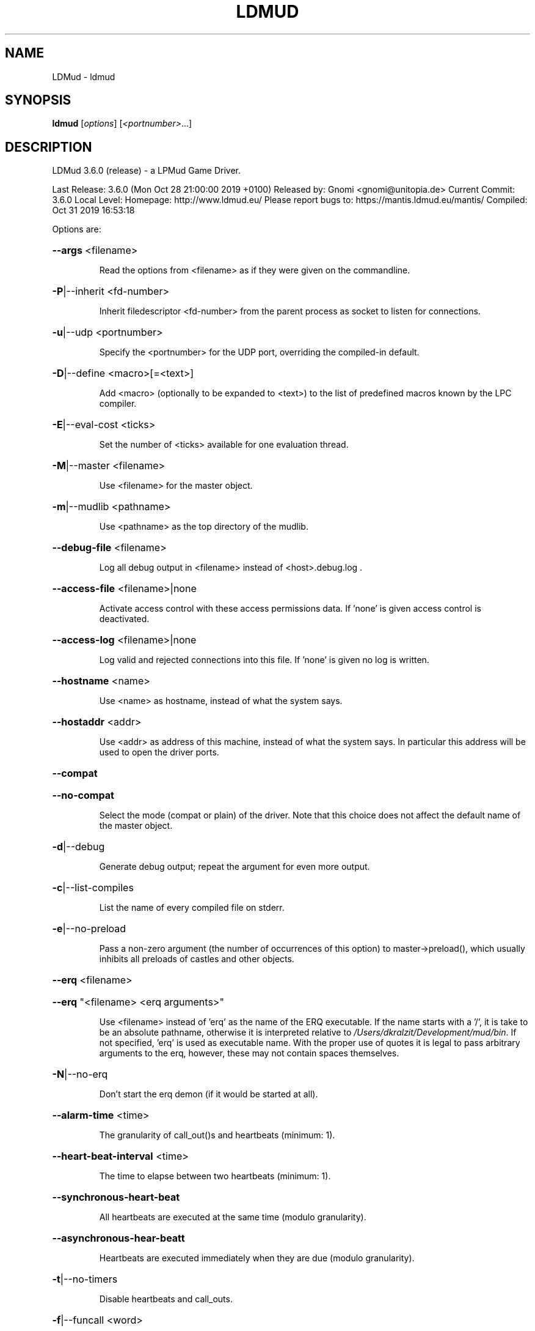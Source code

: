 .\" DO NOT MODIFY THIS FILE!  It was generated by help2man 1.47.11.
.TH LDMUD "1" "October 2019" "LDMud 3.6.0 (release) - a LPMud Game Driver." "User Commands"
.SH NAME
LDMud \- ldmud
.SH SYNOPSIS
.B ldmud
[\fI\,options\/\fR] [\fI\,<portnumber>\/\fR...]
.SH DESCRIPTION
LDMud 3.6.0 (release) \- a LPMud Game Driver.
.PP
Last Release: 3.6.0 (Mon Oct 28 21:00:00 2019 +0100)
Released by: Gnomi <gnomi@unitopia.de>
Current Commit: 3.6.0
Local Level:
Homepage: http://www.ldmud.eu/
Please report bugs to: https://mantis.ldmud.eu/mantis/
Compiled: Oct 31 2019 16:53:18
.PP
Options are:
.HP
\fB\-\-args\fR <filename>
.IP
Read the options from <filename> as if they were given on the
commandline.
.HP
\fB\-P\fR|\-\-inherit <fd\-number>
.IP
Inherit filedescriptor <fd\-number> from the parent process
as socket to listen for connections.
.HP
\fB\-u\fR|\-\-udp <portnumber>
.IP
Specify the <portnumber> for the UDP port, overriding the compiled\-in
default.
.HP
\fB\-D\fR|\-\-define <macro>[=<text>]
.IP
Add <macro> (optionally to be expanded to <text>) to the list of
predefined macros known by the LPC compiler.
.HP
\fB\-E\fR|\-\-eval\-cost <ticks>
.IP
Set the number of <ticks> available for one evaluation thread.
.HP
\fB\-M\fR|\-\-master <filename>
.IP
Use <filename> for the master object.
.HP
\fB\-m\fR|\-\-mudlib <pathname>
.IP
Use <pathname> as the top directory of the mudlib.
.HP
\fB\-\-debug\-file\fR <filename>
.IP
Log all debug output in <filename> instead of <host>.debug.log .
.HP
\fB\-\-access\-file\fR <filename>|none
.IP
Activate access control with these access permissions data.
If 'none' is given access control is deactivated.
.HP
\fB\-\-access\-log\fR <filename>|none
.IP
Log valid and rejected connections into this file.
If 'none' is given no log is written.
.HP
\fB\-\-hostname\fR <name>
.IP
Use <name> as hostname, instead of what the system says.
.HP
\fB\-\-hostaddr\fR <addr>
.IP
Use <addr> as address of this machine, instead of what the
system says. In particular this address will be used to open
the driver ports.
.HP
\fB\-\-compat\fR
.HP
\fB\-\-no\-compat\fR
.IP
Select the mode (compat or plain) of the driver.
Note that this choice does not affect the default name of the master
object.
.HP
\fB\-d\fR|\-\-debug
.IP
Generate debug output; repeat the argument for even more output.
.HP
\fB\-c\fR|\-\-list\-compiles
.IP
List the name of every compiled file on stderr.
.HP
\fB\-e\fR|\-\-no\-preload
.IP
Pass a non\-zero argument (the number of occurrences of this option)
to master\->preload(), which usually inhibits all preloads of castles
and other objects.
.HP
\fB\-\-erq\fR <filename>
.HP
\fB\-\-erq\fR "<filename> <erq arguments>"
.IP
Use <filename> instead of 'erq' as the name of the ERQ executable.
If the name starts with a '/', it is take to be an absolute pathname,
otherwise it is interpreted relative to \fI\,/Users/dkralzit/Development/mud/bin\/\fP.
If not specified, 'erq' is used as executable name.
With the proper use of quotes it is legal to pass arbitrary arguments
to the erq, however, these may not contain spaces themselves.
.HP
\fB\-N\fR|\-\-no\-erq
.IP
Don't start the erq demon (if it would be started at all).
.HP
\fB\-\-alarm\-time\fR <time>
.IP
The granularity of call_out()s and heartbeats (minimum: 1).
.HP
\fB\-\-heart\-beat\-interval\fR <time>
.IP
The time to elapse between two heartbeats (minimum: 1).
.HP
\fB\-\-synchronous\-heart\-beat\fR
.IP
All heartbeats are executed at the same time (modulo granularity).
.HP
\fB\-\-asynchronous\-hear\-beatt\fR
.IP
Heartbeats are executed immediately when they are due (modulo granularity).
.HP
\fB\-t\fR|\-\-no\-timers
.IP
Disable heartbeats and call_outs.
.HP
\fB\-f\fR|\-\-funcall <word>
.IP
The lfun master\->flag() is called with <word> as argument before the
gamedriver accepts network connections.
.HP
\fB\-\-cleanup\-time\fR <time>
.IP
The idle time in seconds for an object before the driver tries to
clean it up. This time should be substantially higher than the
reset time. A time <= 0 disables the cleanup mechanism.
.HP
\fB\-\-reset\-time\fR <time>
.IP
The time in seconds for an object before it is reset.
A time <= 0 disables the reset mechanism.
.HP
\fB\-\-regexp\fR pcre|traditional
.IP
Select the default regexp package.
.HP
\fB\-\-max\-array\fR <size>
.IP
The maximum number of elements an array can hold.
Set to 0, arrays of any size are allowed.
.HP
\fB\-\-max\-callouts\fR <number>
.IP
The maximum number of callouts at one time.
Set to 0, any number of callouts is allowed.
.HP
\fB\-\-max\-mapping\fR <size>
.IP
The maximum number of elements (keys+values) a mapping can hold.
Set to 0, mappings of any size are allowed.
.HP
\fB\-\-max\-mapping\-keys\fR <size>
.IP
The maximum number of entries (keys) a mapping can hold.
Set to 0, mappings of any size are allowed.
.HP
\fB\-\-max\-bytes\fR <size>
.IP
The maximum number of bytes one read_bytes()/write_bytes() call
can handle.
Set to 0, reads and writes of any size are allowed.
.HP
\fB\-\-max\-file\fR <size>
.IP
The maximum number of bytes one read_file()/write_file() call
can handle.
Set to 0, reads and writes of any size are allowed.
.HP
\fB\-\-max\-write\-buffer\fR <size>
.IP
The maximum number of bytes to be kept pending for each socket
to write.
Set to 0, an unlimited amount of data can be kept pending.
.TP
\fB\-s\fR <time>
| \fB\-\-swap\-time\fR <time>
.HP
\fB\-s\fR v<time> | \fB\-\-swap\-variables\fR <time>
.IP
Time in seconds before an object (or its variables) are swapped out.
A time less or equal 0 disables swapping.
.HP
\fB\-s\fR f<name> | \fB\-\-swap\-file\fR <name>
.IP
Swap into file <name> instead of AoH.<host> .
.HP
\fB\-s\fR c | \fB\-\-swap\-compact\fR
.IP
Reuse free space in the swap file immediately.
.HP
\fB\-\-hard\-malloc\-limit\fR <size>
.IP
Restrict total memory allocation to <size> bytes. A <size> of 0
or 'unlimited' removes any restriction.
.HP
\fB\-\-soft\-malloc\-limit\fR <size>
.IP
If total memory allocation exceeds <size> bytes, inform the mudlib
master about a developing low memory situation. A <size> of 0
or 'unlimited' removes the threshold. <size> must be smaller than
\fB\-\-hard\-malloc\-limit\fR.
.HP
\fB\-\-min\-malloc\fR <size>
.HP
\fB\-\-min\-small\-malloc\fR <size>
.IP
Determine the sizes for the explicit initial large resp. small chunk
allocation. A size of 0 disables the explicit initial allocations.
.HP
\fB\-r\fR u<size> | \fB\-\-reserve\-user\fR <size>
.HP
\fB\-r\fR m<size> | \fB\-\-reserve\-master\fR <size>
.HP
\fB\-r\fR s<size> | \fB\-\-reserve\-system\fR <size>
.IP
Reserve <size> amount of memory for user/master/system allocations to
be held until main memory runs out.
.HP
\fB\-\-filename\-spaces\fR
.HP
\fB\-\-no\-filename\-spaces\fR
.IP
Allow/disallow the use of spaces in filenames.
.HP
\fB\-\-strict\-euids\fR
.HP
\fB\-\-no\-strict\-euids\fR
.IP
Enforce/don't enforce the proper use of euids.
.HP
\fB\-\-share\-variables\fR
.HP
\fB\-\-init\-variables\fR
.IP
Select how clones initialize their variables:
.IP
\- by sharing the current values of their blueprint
\- by initializing them afresh (using __INIT()).
.HP
\fB\-\-tls\-key\fR <pathname>|none
.IP
Use <pathname> as the x509 keyfile, default is 'key.pem'.
If relative, <pathname> is interpreted relative to <mudlib>.
If 'none' is given and no key directory is specified TLS is deactivated.
.HP
\fB\-\-tls\-keydirectory\fR <pathname>|none
.IP
Use <pathname> as the directory where PEM coded files containing
the private key and corresponding x509 certificate reside,
default is 'none'.
If relative, <pathname> is interpreted relative to <mudlib>.
If 'none' is given and no key file is specified TLS is deactivated.
.HP
\fB\-\-tls\-cert\fR <pathname>
.IP
Use <pathname> as the x509 certfile, default is 'cert.pem'.
If relative, <pathname> is interpreted relative to <mudlib>.
.HP
\fB\-\-tls\-trustfile\fR <pathname>|none
.IP
Use <pathname> as the filename holding your trusted PEM certificates,
.IP
default is 'none'.
.IP
If relative, <pathname> is interpreted relative to <mudlib>.
.HP
\fB\-\-tls\-trustdirectory\fR <pathname>|none
.IP
Use <pathname> as the directory where your trusted PEM certificates reside,
.IP
default is 'none'.
.IP
If relative, <pathname> is interpreted relative to <mudlib>.
.HP
\fB\-\-tls\-crlfile\fR <pathname>|none
.IP
Use <pathname> as the filename holding your certificate revocation lists,
.IP
default is 'none'.
.IP
If relative, <pathname> is interpreted relative to <mudlib>.
.HP
\fB\-\-tls\-crldirectory\fR <pathname>|none
.IP
Use <pathname> as the directory where your certificate revocation lists reside,
.IP
default is 'none'.
.IP
If relative, <pathname> is interpreted relative to <mudlib>.
.HP
\fB\-\-python\-script\fR <pathname>
.IP
Execute the python script <pathname> on startup, default is 'startup.py'.
If relative, <pathname> is interpreted relative to <mudlib>.
.HP
\fB\-\-wizlist\-file\fR <filename>
.HP
\fB\-\-no\-wizlist\-file\fR
.IP
Read and save the wizlist in the named file (always interpreted
relative the mudlib); resp. don't read or save the wizlist.
.HP
\fB\-\-pidfile\fR <filename>
.IP
Write the pid of the driver process into <filename>.
.HP
\fB\-\-randomdevice\fR <filename>
.IP
Determines the source of the seed for the random number generator.
(tries \fI\,/dev/urandom\/\fP by default and uses system clock as fallback)
.HP
\fB\-\-random\-seed\fR <num>
.IP
Seed value for the random number generator. If not given, the
driver chooses a seed value on its own.
.HP
\fB\-\-gcollect\-outfd\fR <filename>|<num>
.IP
Garbage collector output (like a log of all reclaimed memory blocks)
is sent to <filename> (or inherited fd <num>) instead of stderr.
.HP
\fB\-\-check\-refcounts\fR
.IP
Every backend cycle, all refcounts in the system are checked.
SLOW!
.HP
\fB\-\-check\-state\fR <lvl>
.IP
Perform a regular simplistic check of the virtual machine according
to <lvl>:
.IP
= 0: no check
= 1: once per backend loop
= 2: at various points in the backend loop
.HP
\fB\-\-gobble\-descriptors\fR <num>
.IP
<num> (more) filedescriptors are used up. You'll know when you need it.
.HP
\fB\-\-options\fR
.IP
Print the version and compilation options of the driver, then exit.
.HP
\fB\-V\fR|\-\-version
.IP
Print the version of the driver, then exit.
.HP
\fB\-\-longhelp\fR
.IP
Display this help and exit.
.HP
\fB\-h\fR|\-?|\-\-help
.IP
Display the short help text and exit.
.PP
Last Release: 3.6.0 (Mon Oct 28 21:00:00 2019 +0100)
Released by: Gnomi <gnomi@unitopia.de>
Current Commit: 3.6.0
Local Level:
Homepage: http://www.ldmud.eu/
Please report bugs to: https://mantis.ldmud.eu/mantis/
Compiled: Oct 31 2019 16:53:18
.SH AUTHOR
Maintained by Lars Duening (lars@bearnip.com).
.SH "REPORTING BUGS"
Bug reports and feature suggestions are tracked online at
http://mantis.bearnip.com/ .
.SH COPYRIGHT
Copyright 1997-2004 by Lars Duening.

LDMud is based on LPmud, which is
Copyright 1989-1991 by Lars Pensj|, and, starting with version 3.1.2,
Copyright 1991-1997 by Joern Rennecke.

Source code herein refers to the source code, and any executables
created from the same source code.

All rights reserved.  Permission is granted to use, extend and modify the
source code provided subject to the restriction that the source code may
not be used in any way whatsoever for monetary gain.

LDMud contains additional code which are copyright by their respective
authors - see the files COPYRIGHT and CREDITS for details.
